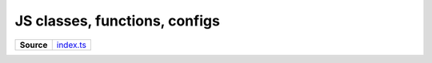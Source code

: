 ==============================
JS classes, functions, configs
==============================

.. list-table:: 
   :widths: auto
   :stub-columns: 1

   * - Source
     - `index.ts <https://github.com/evannetwork/ui-core/tree/master/dapps/ui.libs/src/index.ts>`__

